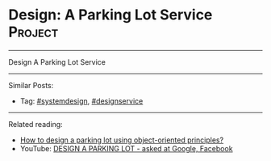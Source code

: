 * Design: A Parking Lot Service                                 :Project:
#+STARTUP: showeverything
#+OPTIONS: toc:nil \n:t ^:nil creator:nil d:nil
:PROPERTIES:
:type: systemdesign, designservice
:END:
---------------------------------------------------------------------
Design  A Parking Lot Service
---------------------------------------------------------------------
Similar Posts:
- Tag: [[https://code.dennyzhang.com/tag/systemdesign][#systemdesign]], [[https://code.dennyzhang.com/tag/designservice][#designservice]]
---------------------------------------------------------------------
Related reading: 
- [[url-external:https://www.geeksforgeeks.org/design-parking-lot-using-object-oriented-principles/][How to design a parking lot using object-oriented principles?]]
- YouTube: [[url-external:https://www.youtube.com/watch?v=DSGsa0pu8-k][DESIGN A PARKING LOT - asked at Google, Facebook]]
